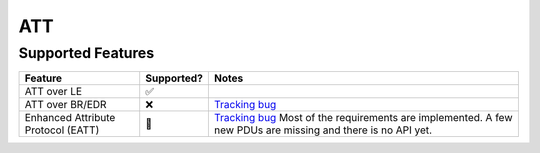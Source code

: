 ===
ATT
===

------------------
Supported Features
------------------

.. supported-features-start

.. list-table::
   :header-rows: 1

   * - Feature
     - Supported?
     - Notes
   * - ATT over LE
     - ✅
     -
   * - ATT over BR/EDR
     - ❌
     - `Tracking bug <https://fxbug.dev/42072118>`__
   * -  Enhanced Attribute Protocol (EATT)
     - 🚧
     - `Tracking bug <https://fxbug.dev/372270673>`__ Most of the requirements
       are implemented. A few new PDUs are missing and there is no API yet.

.. supported-features-end

